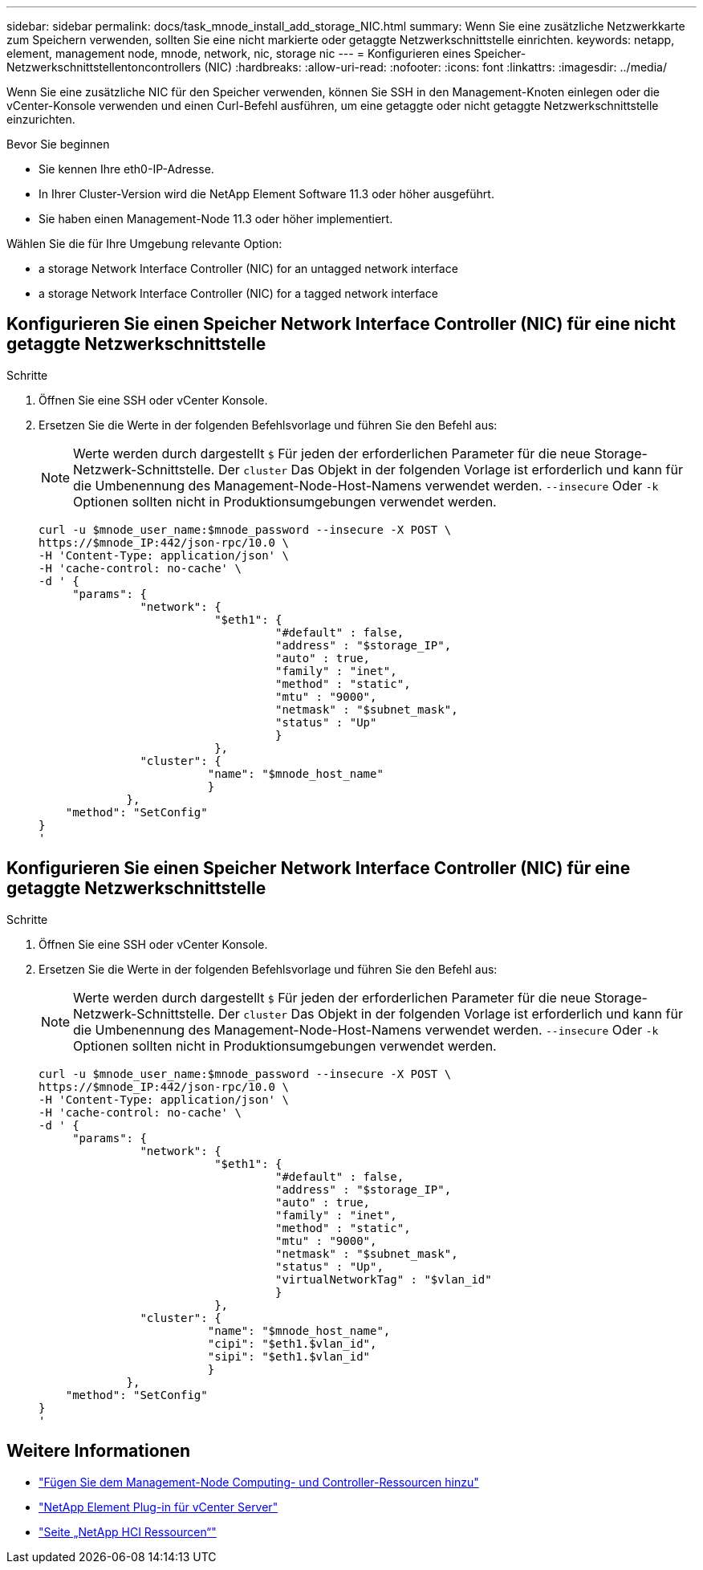 ---
sidebar: sidebar 
permalink: docs/task_mnode_install_add_storage_NIC.html 
summary: Wenn Sie eine zusätzliche Netzwerkkarte zum Speichern verwenden, sollten Sie eine nicht markierte oder getaggte Netzwerkschnittstelle einrichten. 
keywords: netapp, element, management node, mnode, network, nic, storage nic 
---
= Konfigurieren eines Speicher-Netzwerkschnittstellentoncontrollers (NIC)
:hardbreaks:
:allow-uri-read: 
:nofooter: 
:icons: font
:linkattrs: 
:imagesdir: ../media/


[role="lead"]
Wenn Sie eine zusätzliche NIC für den Speicher verwenden, können Sie SSH in den Management-Knoten einlegen oder die vCenter-Konsole verwenden und einen Curl-Befehl ausführen, um eine getaggte oder nicht getaggte Netzwerkschnittstelle einzurichten.

.Bevor Sie beginnen
* Sie kennen Ihre eth0-IP-Adresse.
* In Ihrer Cluster-Version wird die NetApp Element Software 11.3 oder höher ausgeführt.
* Sie haben einen Management-Node 11.3 oder höher implementiert.


Wählen Sie die für Ihre Umgebung relevante Option:

*  a storage Network Interface Controller (NIC) for an untagged network interface
*  a storage Network Interface Controller (NIC) for a tagged network interface




== Konfigurieren Sie einen Speicher Network Interface Controller (NIC) für eine nicht getaggte Netzwerkschnittstelle

.Schritte
. Öffnen Sie eine SSH oder vCenter Konsole.
. Ersetzen Sie die Werte in der folgenden Befehlsvorlage und führen Sie den Befehl aus:
+

NOTE: Werte werden durch dargestellt `$` Für jeden der erforderlichen Parameter für die neue Storage-Netzwerk-Schnittstelle. Der `cluster` Das Objekt in der folgenden Vorlage ist erforderlich und kann für die Umbenennung des Management-Node-Host-Namens verwendet werden. `--insecure` Oder `-k` Optionen sollten nicht in Produktionsumgebungen verwendet werden.

+
[listing]
----
curl -u $mnode_user_name:$mnode_password --insecure -X POST \
https://$mnode_IP:442/json-rpc/10.0 \
-H 'Content-Type: application/json' \
-H 'cache-control: no-cache' \
-d ' {
     "params": {
               "network": {
                          "$eth1": {
                                   "#default" : false,
                                   "address" : "$storage_IP",
                                   "auto" : true,
                                   "family" : "inet",
                                   "method" : "static",
                                   "mtu" : "9000",
                                   "netmask" : "$subnet_mask",
                                   "status" : "Up"
                                   }
                          },
               "cluster": {
                         "name": "$mnode_host_name"
                         }
             },
    "method": "SetConfig"
}
'
----




== Konfigurieren Sie einen Speicher Network Interface Controller (NIC) für eine getaggte Netzwerkschnittstelle

.Schritte
. Öffnen Sie eine SSH oder vCenter Konsole.
. Ersetzen Sie die Werte in der folgenden Befehlsvorlage und führen Sie den Befehl aus:
+

NOTE: Werte werden durch dargestellt `$` Für jeden der erforderlichen Parameter für die neue Storage-Netzwerk-Schnittstelle. Der `cluster` Das Objekt in der folgenden Vorlage ist erforderlich und kann für die Umbenennung des Management-Node-Host-Namens verwendet werden. `--insecure` Oder `-k` Optionen sollten nicht in Produktionsumgebungen verwendet werden.

+
[listing]
----
curl -u $mnode_user_name:$mnode_password --insecure -X POST \
https://$mnode_IP:442/json-rpc/10.0 \
-H 'Content-Type: application/json' \
-H 'cache-control: no-cache' \
-d ' {
     "params": {
               "network": {
                          "$eth1": {
                                   "#default" : false,
                                   "address" : "$storage_IP",
                                   "auto" : true,
                                   "family" : "inet",
                                   "method" : "static",
                                   "mtu" : "9000",
                                   "netmask" : "$subnet_mask",
                                   "status" : "Up",
                                   "virtualNetworkTag" : "$vlan_id"
                                   }
                          },
               "cluster": {
                         "name": "$mnode_host_name",
                         "cipi": "$eth1.$vlan_id",
                         "sipi": "$eth1.$vlan_id"
                         }
             },
    "method": "SetConfig"
}
'
----


[discrete]
== Weitere Informationen

* link:task_mnode_add_assets.html["Fügen Sie dem Management-Node Computing- und Controller-Ressourcen hinzu"]
* https://docs.netapp.com/us-en/vcp/index.html["NetApp Element Plug-in für vCenter Server"^]
* https://www.netapp.com/hybrid-cloud/hci-documentation/["Seite „NetApp HCI Ressourcen“"^]

